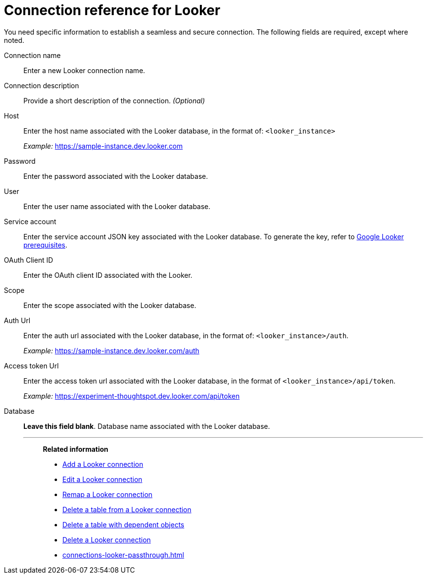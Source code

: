 = Connection reference for {connection}
:last_updated: 5/1/2025
:page-aliases:
:linkattrs:
:page-layout: default-cloud
:experimental:
:connection: Looker
:page-aliases: connections-looker-ml-reference.adoc
:description: Learn the specific information needed to establish a secure connection to Looker Modeler.
:jira: SCAL-161198,

You need specific information to establish a seamless and secure connection.
The following fields are required, except where noted.

Connection name:: Enter a new {connection} connection name.
Connection description:: Provide a short description of the connection. _(Optional)_
Host:: Enter the host name associated with the {connection} database, in the format of: `<looker_instance>`
+
_Example:_ https://sample-instance.dev.looker.com
Password:: Enter the password associated with the {connection} database.
User:: Enter the user name associated with the {connection} database.
Service account:: Enter the service account JSON key associated with the {connection} database. To generate the key, refer to xref:connections-gbq-prerequisites.adoc#service-account[Google {connection} prerequisites].
OAuth Client ID:: Enter the OAuth client ID associated with the {connection}.
Scope:: Enter the scope associated with the {connection} database.
Auth Url:: Enter the auth url associated with the {connection} database, in the format of: `<looker_instance>/auth`.
+
_Example:_ https://sample-instance.dev.looker.com/auth
Access token Url:: Enter the access token url associated with the {connection} database, in the format of `<looker_instance>/api/token`.
+
_Example:_ https://experiment-thoughtspot.dev.looker.com/api/token
Database:: *Leave this field blank*. Database name associated with the {connection} database.
'''
> **Related information**
>
> * xref:connections-looker-add.adoc[Add a {connection} connection]
> * xref:connections-looker-edit.adoc[Edit a {connection} connection]
> * xref:connections-looker-remap.adoc[Remap a {connection} connection]
> * xref:connections-looker-delete-table.adoc[Delete a table from a {connection} connection]
> * xref:connections-looker-delete-table-dependencies.adoc[Delete a table with dependent objects]
> * xref:connections-looker-delete.adoc[Delete a {connection} connection]
> * xref:connections-looker-passthrough.adoc[]